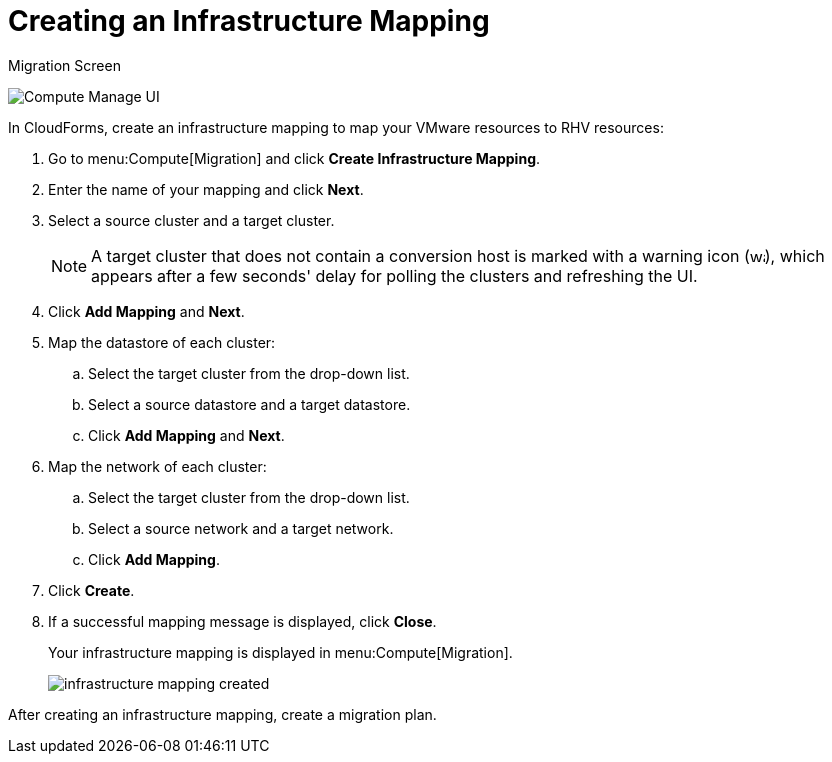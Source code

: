 [[Creating_an_Infrastructure_Mapping]]
= Creating an Infrastructure Mapping

.Migration Screen
image:Compute_Manage_UI.png[]

In CloudForms, create an infrastructure mapping to map your VMware resources to RHV resources:

. Go to menu:Compute[Migration] and click *Create Infrastructure Mapping*.
. Enter the name of your mapping and click *Next*.
. Select a source cluster and a target cluster.
+
[NOTE]
====
A target cluster that does not contain a conversion host is marked with a warning icon (&#65279;image:warning.png[height=15px]&#65279;), which appears after a few seconds' delay for polling the clusters and refreshing the UI.
====

. Click *Add Mapping* and *Next*.

. Map the datastore of each cluster:

.. Select the target cluster from the drop-down list.
.. Select a source datastore and a target datastore.
.. Click *Add Mapping* and *Next*.

. Map the network of each cluster:

.. Select the target cluster from the drop-down list.
.. Select a source network and a target network.
.. Click *Add Mapping*.

. Click *Create*.
. If a successful mapping message is displayed, click *Close*.
+
Your infrastructure mapping is displayed in menu:Compute[Migration].
+
image:infrastructure_mapping_created.png[]

After creating an infrastructure mapping, create a migration plan.
